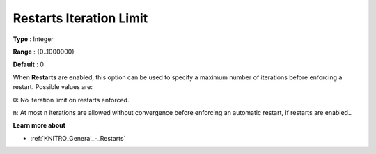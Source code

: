 .. _KNITRO_General_-_Restarts_Iteration_Limit:


Restarts Iteration Limit
========================



**Type** :	Integer	

**Range** :	{0..1000000}	

**Default** :	0	



When **Restarts**  are enabled, this option can be used to specify a maximum number of iterations before enforcing a restart. Possible values are: 



0:	No iteration limit on restarts enforced.

n:	At most n iterations are allowed without convergence before enforcing an automatic restart, if restarts are enabled..



**Learn more about** 

*	:ref:`KNITRO_General_-_Restarts` 
